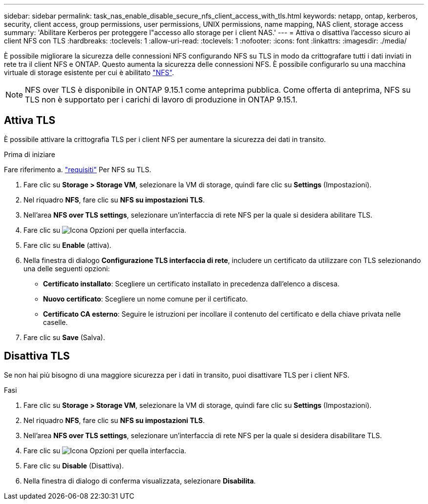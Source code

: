 ---
sidebar: sidebar 
permalink: task_nas_enable_disable_secure_nfs_client_access_with_tls.html 
keywords: netapp, ontap, kerberos, security, client access, group permissions, user permissions, UNIX permissions, name mapping, NAS client, storage access 
summary: 'Abilitare Kerberos per proteggere l"accesso allo storage per i client NAS.' 
---
= Attiva o disattiva l'accesso sicuro ai client NFS con TLS
:hardbreaks:
:toclevels: 1
:allow-uri-read: 
:toclevels: 1
:nofooter: 
:icons: font
:linkattrs: 
:imagesdir: ./media/


[role="lead"]
È possibile migliorare la sicurezza delle connessioni NFS configurando NFS su TLS in modo da crittografare tutti i dati inviati in rete tra il client NFS e ONTAP. Questo aumenta la sicurezza delle connessioni NFS. È possibile configurarlo su una macchina virtuale di storage esistente per cui è abilitato link:task_nas_enable_linux_nfs.html["NFS"].


NOTE: NFS over TLS è disponibile in ONTAP 9.15.1 come anteprima pubblica. Come offerta di anteprima, NFS su TLS non è supportato per i carichi di lavoro di produzione in ONTAP 9.15.1.



== Attiva TLS

È possibile attivare la crittografia TLS per i client NFS per aumentare la sicurezza dei dati in transito.

.Prima di iniziare
Fare riferimento a. link:nfs-admin/tls-nfs-strong-security-concept.html["requisiti"^] Per NFS su TLS.

. Fare clic su *Storage > Storage VM*, selezionare la VM di storage, quindi fare clic su *Settings* (Impostazioni).
. Nel riquadro *NFS*, fare clic su *NFS su impostazioni TLS*.
. Nell'area *NFS over TLS settings*, selezionare un'interfaccia di rete NFS per la quale si desidera abilitare TLS.
. Fare clic su image:icon_kabob.gif["Icona Opzioni"] per quella interfaccia.
. Fare clic su *Enable* (attiva).
. Nella finestra di dialogo *Configurazione TLS interfaccia di rete*, includere un certificato da utilizzare con TLS selezionando una delle seguenti opzioni:
+
** *Certificato installato*: Scegliere un certificato installato in precedenza dall'elenco a discesa.
** *Nuovo certificato*: Scegliere un nome comune per il certificato.
** *Certificato CA esterno*: Seguire le istruzioni per incollare il contenuto del certificato e della chiave privata nelle caselle.


. Fare clic su *Save* (Salva).




== Disattiva TLS

Se non hai più bisogno di una maggiore sicurezza per i dati in transito, puoi disattivare TLS per i client NFS.

.Fasi
. Fare clic su *Storage > Storage VM*, selezionare la VM di storage, quindi fare clic su *Settings* (Impostazioni).
. Nel riquadro *NFS*, fare clic su *NFS su impostazioni TLS*.
. Nell'area *NFS over TLS settings*, selezionare un'interfaccia di rete NFS per la quale si desidera disabilitare TLS.
. Fare clic su image:icon_kabob.gif["Icona Opzioni"] per quella interfaccia.
. Fare clic su *Disable* (Disattiva).
. Nella finestra di dialogo di conferma visualizzata, selezionare *Disabilita*.

